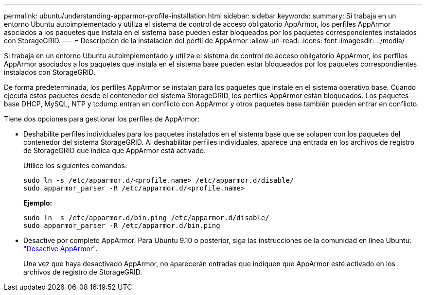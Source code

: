 ---
permalink: ubuntu/understanding-apparmor-profile-installation.html 
sidebar: sidebar 
keywords:  
summary: Si trabaja en un entorno Ubuntu autoimplementado y utiliza el sistema de control de acceso obligatorio AppArmor, los perfiles AppArmor asociados a los paquetes que instala en el sistema base pueden estar bloqueados por los paquetes correspondientes instalados con StorageGRID. 
---
= Descripción de la instalación del perfil de AppArmor
:allow-uri-read: 
:icons: font
:imagesdir: ../media/


[role="lead"]
Si trabaja en un entorno Ubuntu autoimplementado y utiliza el sistema de control de acceso obligatorio AppArmor, los perfiles AppArmor asociados a los paquetes que instala en el sistema base pueden estar bloqueados por los paquetes correspondientes instalados con StorageGRID.

De forma predeterminada, los perfiles AppArmor se instalan para los paquetes que instale en el sistema operativo base. Cuando ejecuta estos paquetes desde el contenedor del sistema StorageGRID, los perfiles AppArmor están bloqueados. Los paquetes base DHCP, MySQL, NTP y tcdump entran en conflicto con AppArmor y otros paquetes base también pueden entrar en conflicto.

Tiene dos opciones para gestionar los perfiles de AppArmor:

* Deshabilite perfiles individuales para los paquetes instalados en el sistema base que se solapen con los paquetes del contenedor del sistema StorageGRID. Al deshabilitar perfiles individuales, aparece una entrada en los archivos de registro de StorageGRID que indica que AppArmor está activado.
+
Utilice los siguientes comandos:

+
[listing]
----
sudo ln -s /etc/apparmor.d/<profile.name> /etc/apparmor.d/disable/
sudo apparmor_parser -R /etc/apparmor.d/<profile.name>
----
+
*Ejemplo:*

+
[listing]
----
sudo ln -s /etc/apparmor.d/bin.ping /etc/apparmor.d/disable/
sudo apparmor_parser -R /etc/apparmor.d/bin.ping
----
* Desactive por completo AppArmor. Para Ubuntu 9.10 o posterior, siga las instrucciones de la comunidad en línea Ubuntu: https://help.ubuntu.com/community/AppArmor#Disable_AppArmor_framework["Desactive AppArmor"^].
+
Una vez que haya desactivado AppArmor, no aparecerán entradas que indiquen que AppArmor esté activado en los archivos de registro de StorageGRID.


